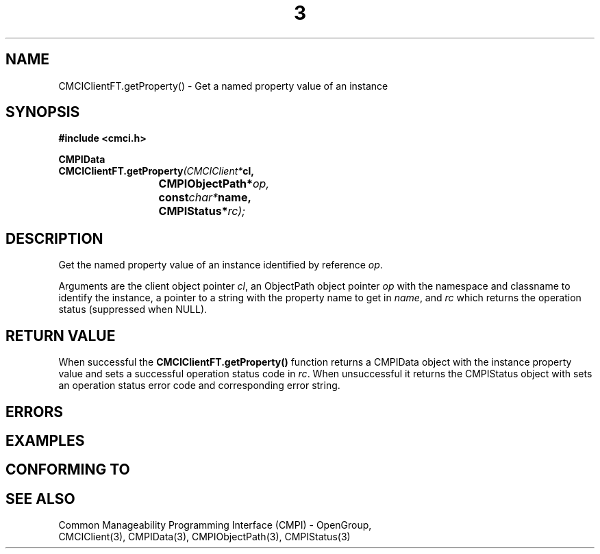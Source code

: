 .TH  3  2005-06-09 "sfcc" "SFCBroker Client Library"
.SH NAME
CMCIClientFT.getProperty() \- Get a named property value of an instance
.SH SYNOPSIS
.nf
.B #include <cmci.h>
.sp
.BI CMPIData
.BI CMCIClientFT.getProperty (CMCIClient* cl,
.br
.BI				CMPIObjectPath* op,
.br
.BI				const char* name,
.br
.BI				CMPIStatus* rc);
.br
.sp
.fi
.SH DESCRIPTION
Get the named property value of an instance identified by reference \fIop\fP.
.PP
Arguments are the client object pointer \fIcl\fP, an ObjectPath object 
pointer \fIop\fP with the namespace and classname to identify the instance,
a pointer to a string with the property name to get in \fIname\fP,
and \fIrc\fP which returns the operation status (suppressed when NULL).
.PP
.SH "RETURN VALUE"
When successful the \fBCMCIClientFT.getProperty()\fP function returns
a CMPIData object with the instance property value and sets a successful
operation status code in \fIrc\fR.
When unsuccessful it returns the CMPIStatus object with sets an operation
status error code and corresponding error string.
.SH "ERRORS"
.sp
.SH "EXAMPLES"
.sp
.SH "CONFORMING TO"
.sp
.SH "SEE ALSO"
Common Manageability Programming Interface (CMPI) - OpenGroup,
.br
CMCIClient(3), CMPIData(3), CMPIObjectPath(3), CMPIStatus(3)
